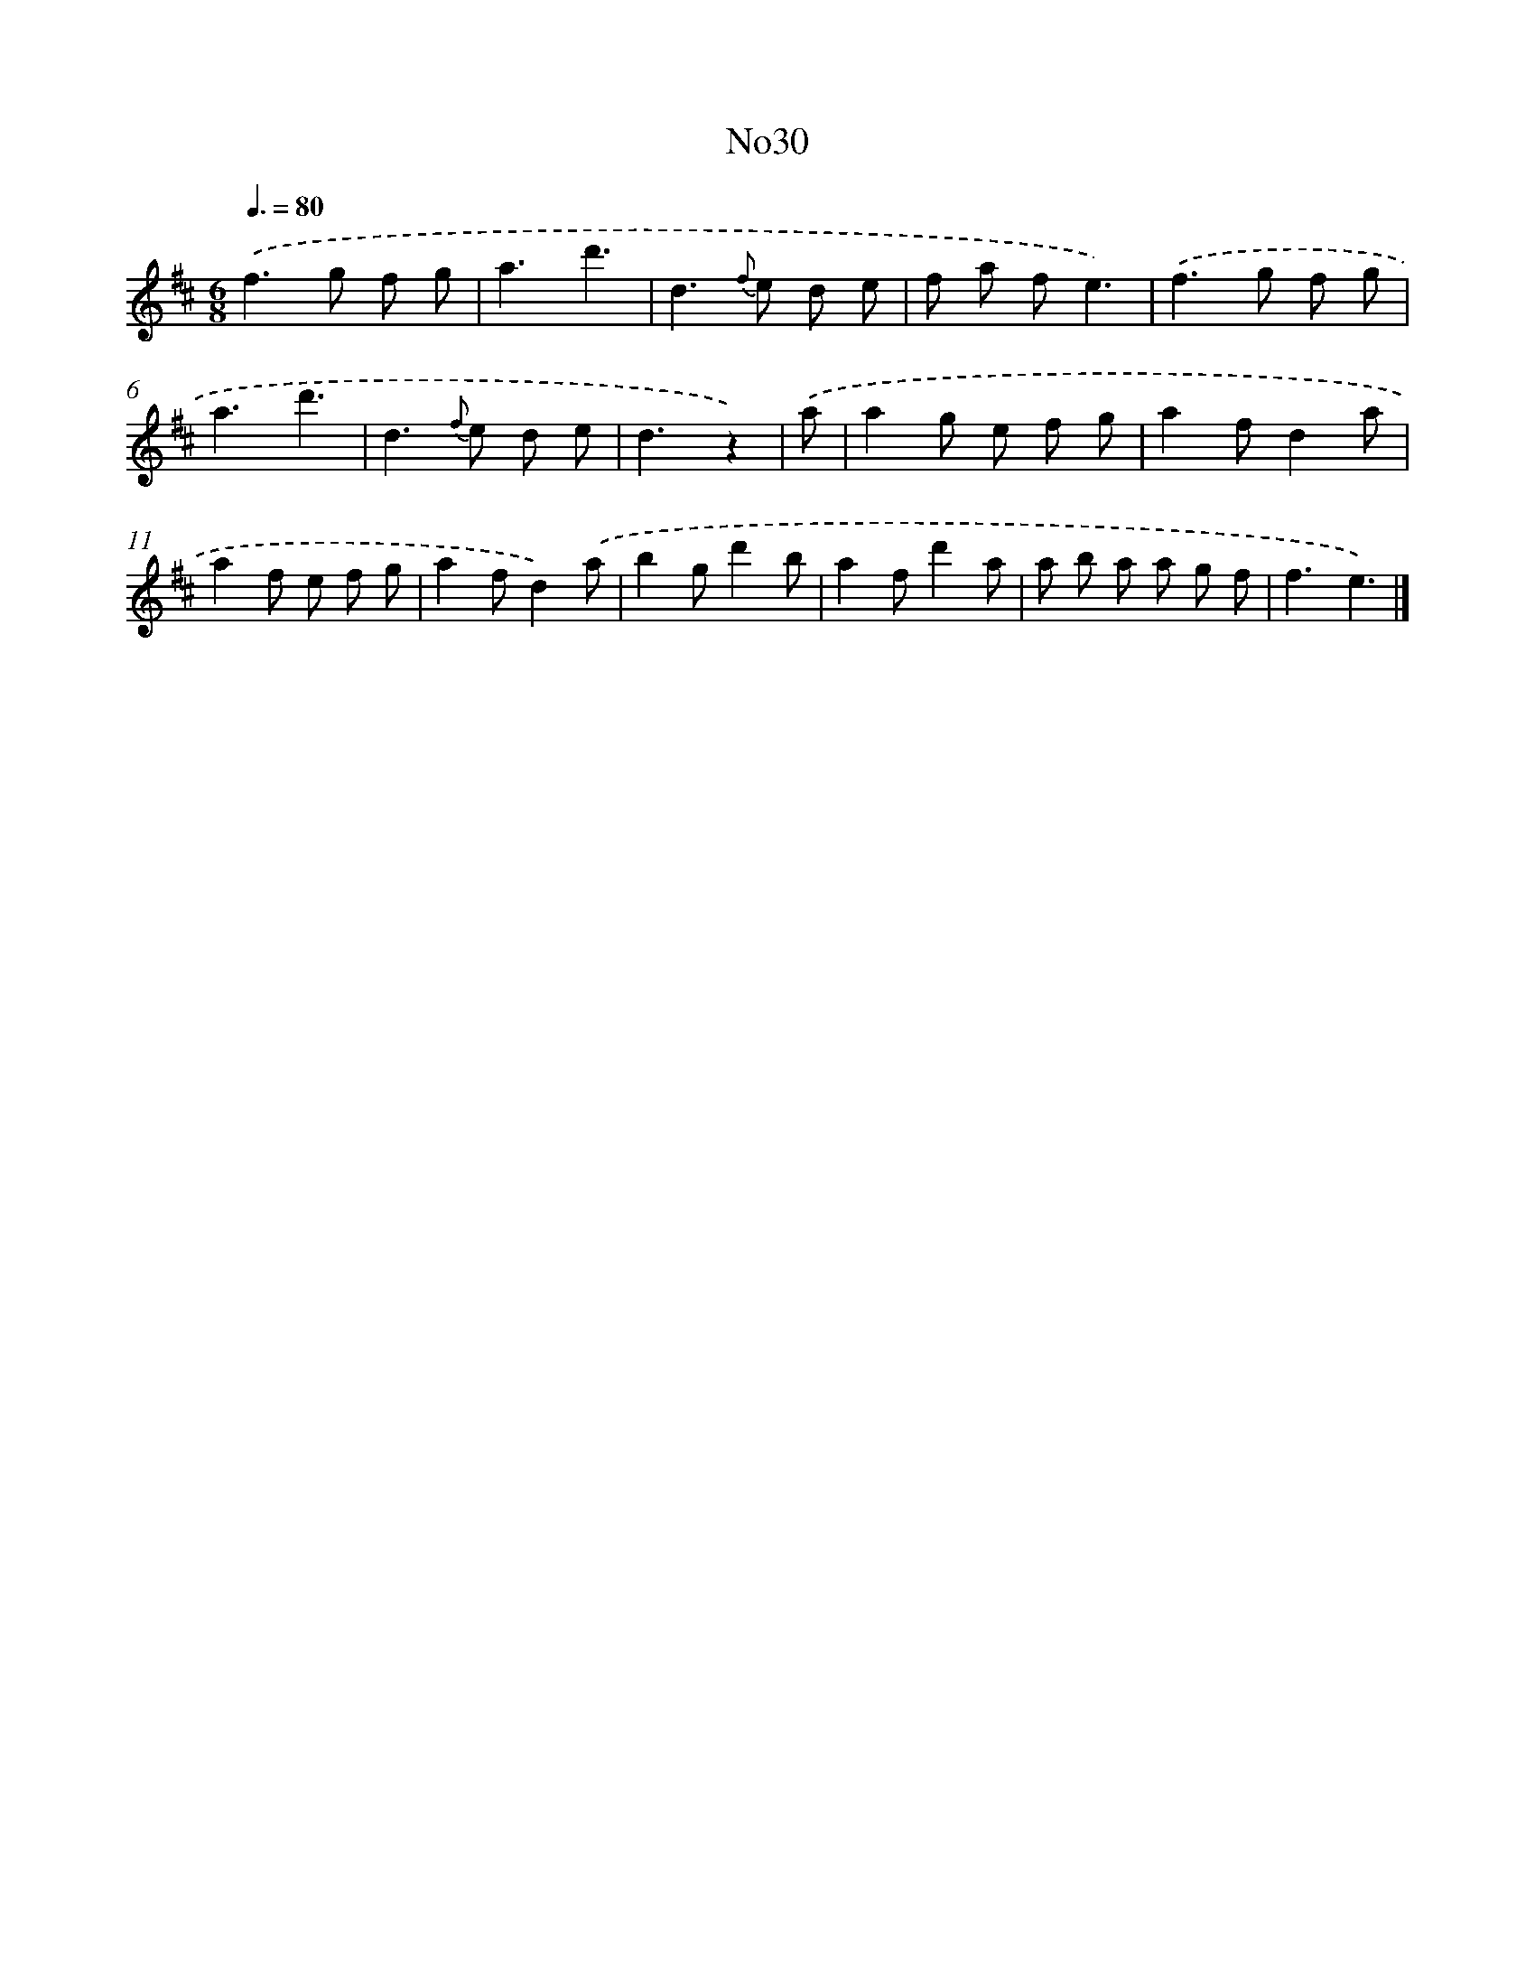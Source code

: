 X: 13406
T: No30
%%abc-version 2.0
%%abcx-abcm2ps-target-version 5.9.1 (29 Sep 2008)
%%abc-creator hum2abc beta
%%abcx-conversion-date 2018/11/01 14:37:34
%%humdrum-veritas 2095939191
%%humdrum-veritas-data 2570609372
%%continueall 1
%%barnumbers 0
L: 1/8
M: 6/8
Q: 3/8=80
K: D clef=treble
.('f2>g2 f g |
a3d'3 |
d2>{f} e2 d e |
f a fe3) |
.('f2>g2 f g |
a3d'3 |
d2>{f} e2 d e |
d3z2) |
.('a [I:setbarnb 9]|
a2g e f g |
a2fd2a |
a2f e f g |
a2fd2).('a |
b2gd'2b |
a2fd'2a |
a b a a g f |
f3e3) |]
